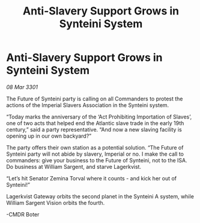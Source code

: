 :PROPERTIES:
:ID:       cd6a7f23-722b-49ea-8f44-0cc0504523ae
:END:
#+title: Anti-Slavery Support Grows in Synteini System
#+filetags: :galnet:

* Anti-Slavery Support Grows in Synteini System

/08 Mar 3301/

The Future of Synteini party is calling on all Commanders to protest the actions of the Imperial Slavers Association in the Synteini system. 

“Today marks the anniversary of the ‘Act Prohibiting Importation of Slaves’, one of two acts that helped end the Atlantic slave trade in the early 19th century,” said a party representative. “And now a new slaving facility is opening up in our own backyard?” 

The party offers their own station as a potential solution. “The Future of Synteini party will not abide by slavery, Imperial or no. I make the call to commanders: give your business to the Future of Synteini, not to the ISA. Do business at William Sargent, and starve Lagerkvist. 

“Let’s hit Senator Zemina Torval where it counts - and kick her out of Synteini!” 

Lagerkvist Gateway orbits the second planet in the Synteini A system, while William Sargent Vision orbits the fourth. 

-CMDR Boter

